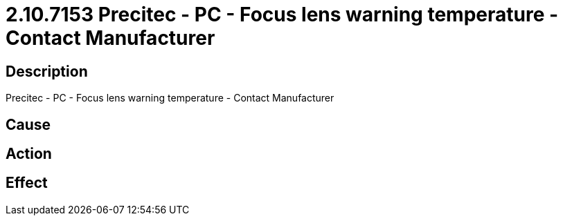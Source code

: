 = 2.10.7153 Precitec - PC - Focus lens warning temperature - Contact Manufacturer
:imagesdir: img

== Description
Precitec - PC - Focus lens warning temperature - Contact Manufacturer

== Cause
 

== Action
 

== Effect
 

